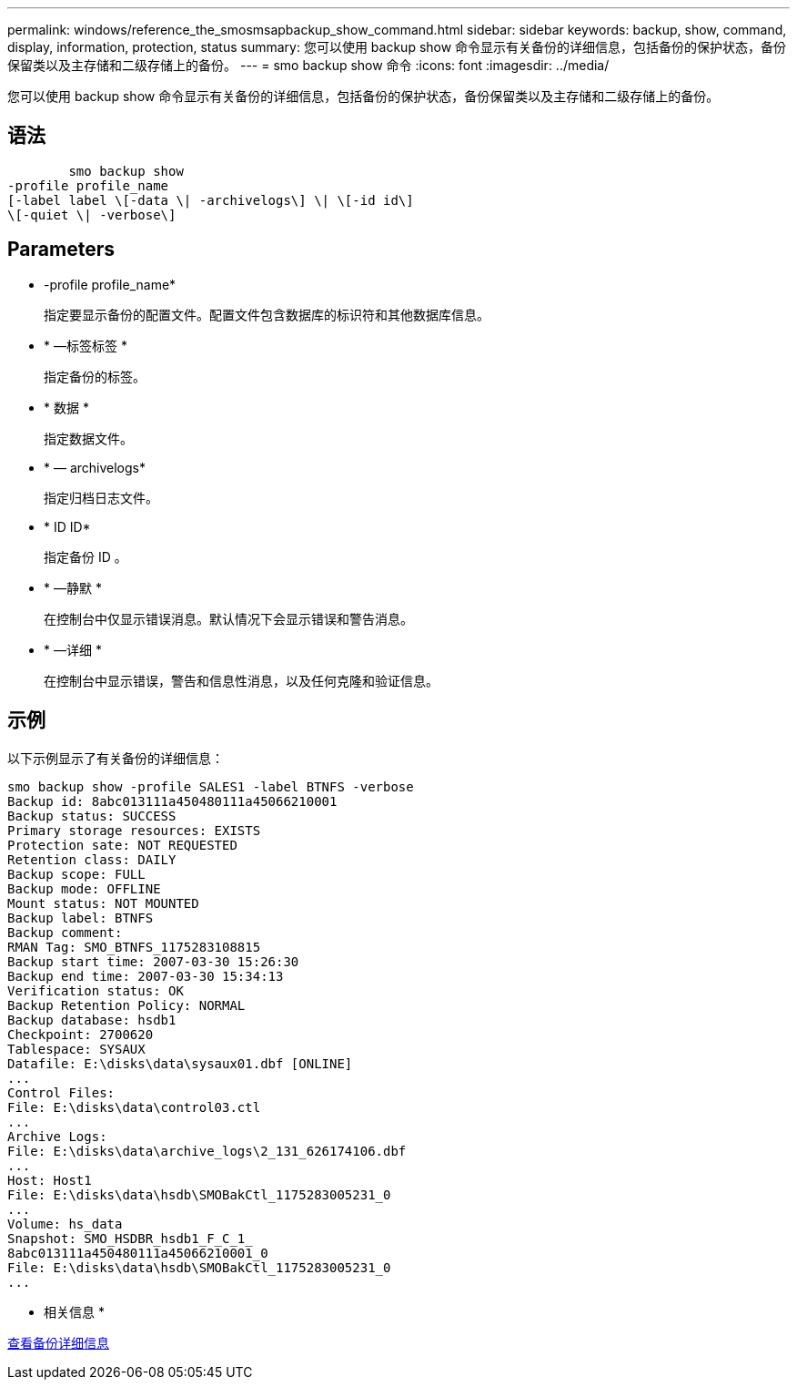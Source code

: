 ---
permalink: windows/reference_the_smosmsapbackup_show_command.html 
sidebar: sidebar 
keywords: backup, show, command, display, information, protection, status 
summary: 您可以使用 backup show 命令显示有关备份的详细信息，包括备份的保护状态，备份保留类以及主存储和二级存储上的备份。 
---
= smo backup show 命令
:icons: font
:imagesdir: ../media/


[role="lead"]
您可以使用 backup show 命令显示有关备份的详细信息，包括备份的保护状态，备份保留类以及主存储和二级存储上的备份。



== 语法

[listing]
----

        smo backup show
-profile profile_name
[-label label \[-data \| -archivelogs\] \| \[-id id\]
\[-quiet \| -verbose\]
----


== Parameters

* -profile profile_name*
+
指定要显示备份的配置文件。配置文件包含数据库的标识符和其他数据库信息。

* * —标签标签 *
+
指定备份的标签。

* * 数据 *
+
指定数据文件。

* * — archivelogs*
+
指定归档日志文件。

* * ID ID*
+
指定备份 ID 。

* * —静默 *
+
在控制台中仅显示错误消息。默认情况下会显示错误和警告消息。

* * —详细 *
+
在控制台中显示错误，警告和信息性消息，以及任何克隆和验证信息。





== 示例

以下示例显示了有关备份的详细信息：

[listing]
----
smo backup show -profile SALES1 -label BTNFS -verbose
Backup id: 8abc013111a450480111a45066210001
Backup status: SUCCESS
Primary storage resources: EXISTS
Protection sate: NOT REQUESTED
Retention class: DAILY
Backup scope: FULL
Backup mode: OFFLINE
Mount status: NOT MOUNTED
Backup label: BTNFS
Backup comment:
RMAN Tag: SMO_BTNFS_1175283108815
Backup start time: 2007-03-30 15:26:30
Backup end time: 2007-03-30 15:34:13
Verification status: OK
Backup Retention Policy: NORMAL
Backup database: hsdb1
Checkpoint: 2700620
Tablespace: SYSAUX
Datafile: E:\disks\data\sysaux01.dbf [ONLINE]
...
Control Files:
File: E:\disks\data\control03.ctl
...
Archive Logs:
File: E:\disks\data\archive_logs\2_131_626174106.dbf
...
Host: Host1
File: E:\disks\data\hsdb\SMOBakCtl_1175283005231_0
...
Volume: hs_data
Snapshot: SMO_HSDBR_hsdb1_F_C_1_
8abc013111a450480111a45066210001_0
File: E:\disks\data\hsdb\SMOBakCtl_1175283005231_0
...
----
* 相关信息 *

xref:task_viewing_backup_details.adoc[查看备份详细信息]
